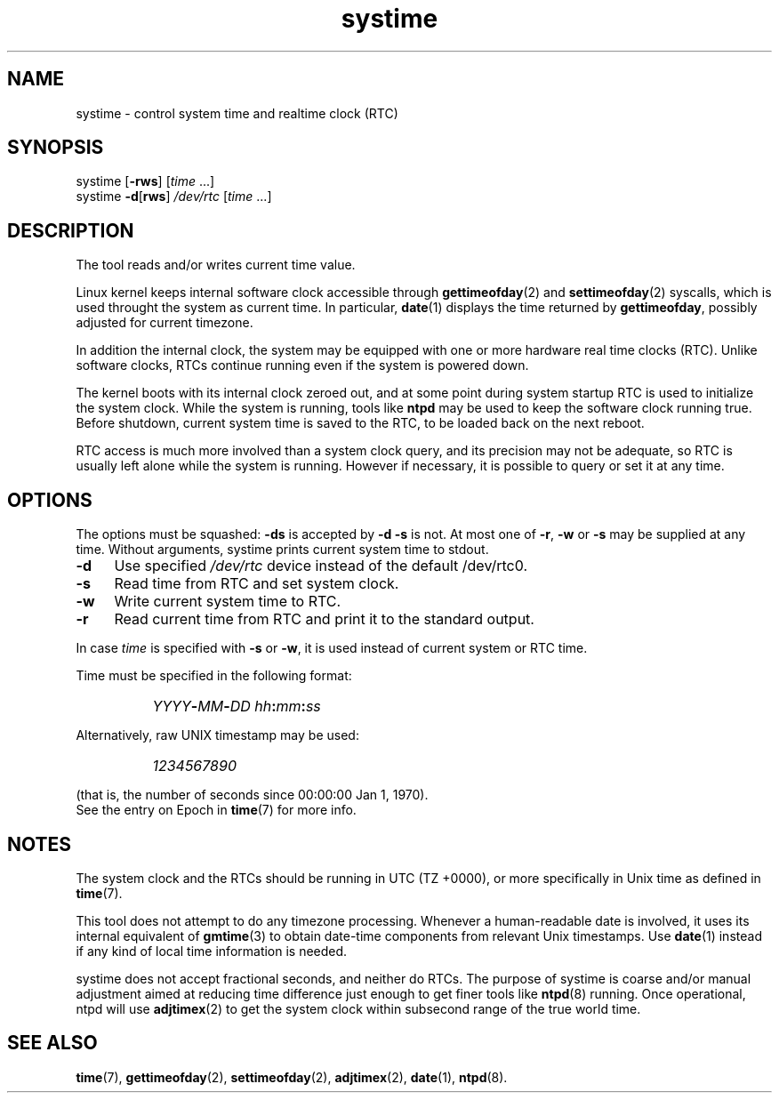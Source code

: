 .TH systime 8
'''
.SH NAME
systime \- control system time and realtime clock (RTC)
'''
.SH SYNOPSIS
systime [\fB-rws\fR] [\fItime\fR ...]
.br
systime \fB-d\fR[\fBrws\fR] \fI/dev/rtc\fR [\fItime\fR ...]
'''
.SH DESCRIPTION
The tool reads and/or writes current time value.
.P
Linux kernel keeps internal software clock accessible through
\fBgettimeofday\fR(2) and \fBsettimeofday\fR(2) syscalls, which is
used throught the system as current time. In particular, \fBdate\fR(1)
displays the time returned by \fBgettimeofday\fR, possibly adjusted
for current timezone.
.P
In addition the internal clock, the system may be equipped with one or more
hardware real time clocks (RTC). Unlike software clocks, RTCs continue running
even if the system is powered down.
.P
The kernel boots with its internal clock zeroed out, and at some point during
system startup RTC is used to initialize the system clock. While the system is
running, tools like \fBntpd\fR may be used to keep the software clock running
true. Before shutdown, current system time is saved to the RTC, to be loaded
back on the next reboot.
.P
RTC access is much more involved than a system clock query, and its precision
may not be adequate, so RTC is usually left alone while the system is running.
However if necessary, it is possible to query or set it at any time.
'''
.SH OPTIONS
The options must be squashed: \fB-ds\fR is accepted by \fB-d -s\fR is not.
At most one of \fB-r\fR, \fB-w\fR or \fB-s\fR may be supplied at any time.
Without arguments, systime prints current system time to stdout.
.IP "\fB-d\fR" 4
Use specified \fI/dev/rtc\fR device instead of the default /dev/rtc0.
.IP "\fB-s\fR" 4
Read time from RTC and set system clock.
.IP "\fB-w\fR" 4
Write current system time to RTC.
.IP "\fB-r\fR" 4
Read current time from RTC and print it to the standard output.
.P
In case \fItime\fR is specified with \fB-s\fR or \fB-w\fR, it is used instead
of current system or RTC time.
.P
Time must be specified in the following format:
.IP "" 8
\fIYYYY\fB-\fIMM\fB-\fIDD \fIhh\fB:\fImm\fB:\fIss\fR
.P
Alternatively, raw UNIX timestamp may be used:
.IP "" 8
\fI1234567890\fR
.P
(that is, the number of seconds since 00:00:00 Jan 1, 1970).
.br
See the entry on Epoch in \fBtime\fR(7) for more info.
'''
.SH NOTES
The system clock and the RTCs should be running in UTC (TZ +0000),
or more specifically in Unix time as defined in \fBtime\fR(7).
.P
This tool does not attempt to do any timezone processing. 
Whenever a human-readable date is involved, it uses its internal equivalent
of \fBgmtime\fR(3) to obtain date-time components from relevant Unix timestamps.
Use \fBdate\fR(1) instead if any kind of local time information is needed.
.P
systime does not accept fractional seconds, and neither do RTCs.
The purpose of systime is coarse and/or manual adjustment aimed at reducing
time difference just enough to get finer tools like \fBntpd\fR(8) running.
Once operational, ntpd will use \fBadjtimex\fR(2) to get the system clock
within subsecond range of the true world time.
'''
.SH SEE ALSO
\fBtime\fR(7), \fBgettimeofday\fR(2), \fBsettimeofday\fR(2), \fBadjtimex\fR(2),
\fBdate\fR(1), \fBntpd\fR(8).
